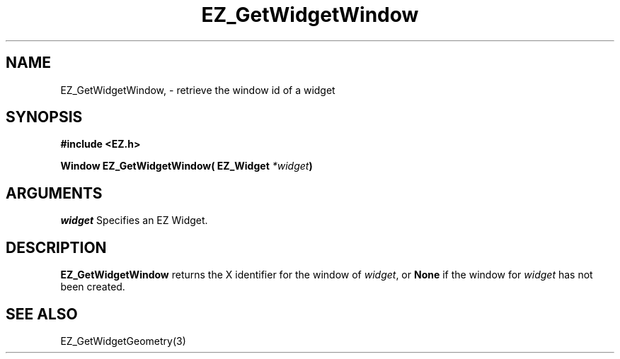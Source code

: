 '\"
'\" Copyright (c) 1997 Maorong Zou
'\" 
.TH EZ_GetWidgetWindow 3 "" EZWGL "EZWGL Functions"
.BS
.SH NAME
EZ_GetWidgetWindow,  \- retrieve the window id of a widget

.SH SYNOPSIS
.nf
.B #include <EZ.h>
.sp
.BI "Window  EZ_GetWidgetWindow( EZ_Widget " *widget )
.sp
.SH ARGUMENTS
\fIwidget\fR  Specifies an EZ Widget.
.sp
.SH DESCRIPTION
.PP
\fBEZ_GetWidgetWindow\fR returns the X identifier for the
window of \fIwidget\fR,  or \fBNone\fR if the window for
\fIwidget\fR has not been created.
.PP

.SH "SEE ALSO"
EZ_GetWidgetGeometry(3)
.br


